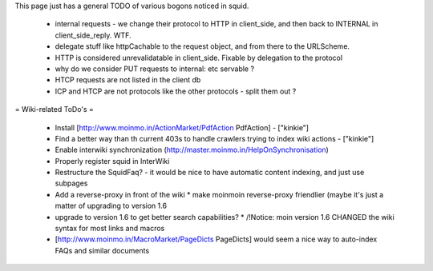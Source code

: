 This page just has a general TODO of various bogons noticed in squid.

 * internal requests - we change their protocol to HTTP in client_side, and then back to INTERNAL in client_side_reply. WTF.
 * delegate stuff like httpCachable to the request object, and from there to the URLScheme.
 * HTTP is considered unrevalidatable in client_side. Fixable by delegation to the protocol
 * why do we consider PUT requests to internal: etc servable ?
 * HTCP requests are not listed in the client db
 * ICP and HTCP are not protocols like the other protocols - split them out ?

= Wiki-related ToDo's =

 * Install [http://www.moinmo.in/ActionMarket/PdfAction PdfAction] - ["kinkie"]
 * Find a better way than th current 403s to handle crawlers trying to index wiki actions - ["kinkie"]
 * Enable interwiki synchronization (http://master.moinmo.in/HelpOnSynchronisation)
 * Properly register squid in InterWiki
 * Restructure the SquidFaq? - it would be nice to have automatic content indexing, and just use subpages
 * Add a reverse-proxy in front of the wiki
   * make moinmoin reverse-proxy friendlier (maybe it's just a matter of upgrading to version 1.6
 * upgrade to version 1.6 to get better search capabilities?
   * /!\ Notice: moin version 1.6 CHANGED the wiki syntax for most links and macros
 * [http://www.moinmo.in/MacroMarket/PageDicts PageDicts] would seem a nice way to auto-index FAQs and similar documents
